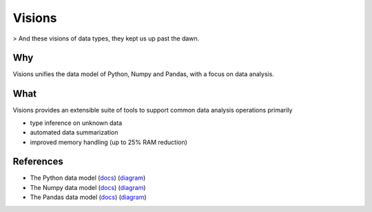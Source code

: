 Visions
=======

.. image:: images/johanna.png
   :width: 200 px
   :align: center
   :alt: Jeanne D'Arc, Image in the public domain


> And these visions of data types, they kept us up past the dawn.


Why
---
Visions unifies the data model of Python, Numpy and Pandas, with a focus on data analysis.


What
------------
Visions provides an extensible suite of tools to support common data analysis operations primarily

* type inference on unknown data
* automated data summarization
* improved memory handling (up to 25% RAM reduction)

References
----------

- The Python data model (`docs <https://docs.python.org/3/reference/datamodel.html>`_) (`diagram <https://en.wikipedia.org/wiki/Data_type#/media/File:Python_3._The_standard_type_hierarchy.png>`_)
- The Numpy data model (`docs <https://docs.scipy.org/doc/numpy-1.13.0/reference/arrays.scalars.html>`_) (`diagram <https://docs.scipy.org/doc/numpy-1.13.0/_images/dtype-hierarchy.png>`_)
- The Pandas data model (`docs <https://pandas.pydata.org/pandas-docs/stable/getting_started/basics.html#dtypes>`_) (`diagram <https://pbpython.com/images/pandas_dtypes.png>`_)
